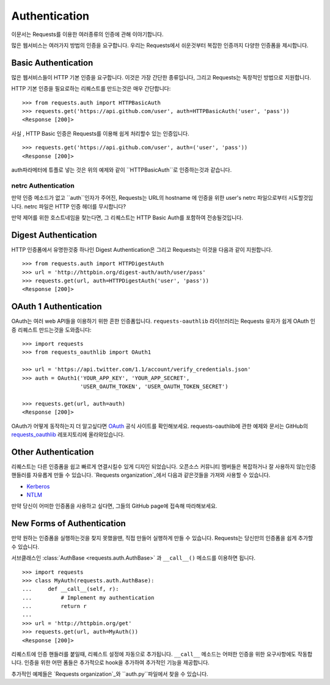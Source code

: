 .. _authentication:

Authentication
==============
이문서는 Requests를 이용한 여러종류의 인증에 관해 이야기합니다.

많은 웹서비스는 여러가지 방법의 인증을 요구합니다.
우리는  Requests에서 쉬운것부터 복잡한 인증까지 다양한 인증폼을 제시합니다.

Basic Authentication
--------------------

많은 웹서비스들이 HTTP 기본 인증을 요구합니다.
이것은 가장 간단한 종류입니다, 그리고 Requests는 독창적인 방법으로 지원합니다.

HTTP 기본 인증을 필요로하는 리퀘스트를 만드는것은 매우 간단합니다::

    >>> from requests.auth import HTTPBasicAuth
    >>> requests.get('https://api.github.com/user', auth=HTTPBasicAuth('user', 'pass'))
    <Response [200]>

사실 , HTTP Basic 인증은 Requests를 이용해 쉽게 처리할수 있는 인증입니다. ::

    >>> requests.get('https://api.github.com/user', auth=('user', 'pass'))
    <Response [200]>


auth파라메터에 튜플로 넣는 것은 위의 예제와 같이 ``HTTPBasicAuth``로 인증하는것과 같습니다.


netrc Authentication
~~~~~~~~~~~~~~~~~~~~

만약 인증 메소드가 없고 ``auth``인자가 주어진, Requests는 URL의 hostname 에 인증을 위한 user's netrc 파일으로부터 시도할것입니다.
netrc 파일은 HTTP 인증 헤더를 무시합니다?

만약 제어를 위한 호스트네임을 찾는다면, 그 리퀘스트는 HTTP Basic Auth를 포함하여 전송될것입니다.



Digest Authentication
---------------------

HTTP 인증폼에서 유명한것중 하나인 Digest Authentication은
그리고 Requests는 이것을 다음과 같이 지원합니다. ::

    >>> from requests.auth import HTTPDigestAuth
    >>> url = 'http://httpbin.org/digest-auth/auth/user/pass'
    >>> requests.get(url, auth=HTTPDigestAuth('user', 'pass'))
    <Response [200]>


OAuth 1 Authentication
----------------------

OAuth는 여러 web API들을 이용하기 위한 흔한 인증폼입니다.
``requests-oauthlib`` 라이브러리는 Requests 유자가 쉽게 OAuth 인증 리퀘스트 만드는것을 도와줍니다::

    >>> import requests
    >>> from requests_oauthlib import OAuth1

    >>> url = 'https://api.twitter.com/1.1/account/verify_credentials.json'
    >>> auth = OAuth1('YOUR_APP_KEY', 'YOUR_APP_SECRET',
                      'USER_OAUTH_TOKEN', 'USER_OAUTH_TOKEN_SECRET')

    >>> requests.get(url, auth=auth)
    <Response [200]>


OAuth가 어떻게 동작하는지 더 알고싶다면 `OAuth`_ 공식 사이트를 확인해보세요.
requests-oauthlib에 관한 예제와 문서는 GitHub의 `requests_oauthlib`_ 레포지토리에 올라와있습니다.



Other Authentication
--------------------

리퀘스트는 다른 인증폼을 쉽고 빠르게 연결시킬수 있게 디자인 되었습니다.
오픈소스 커뮤니티 멤버들은 복잡하거나 잘 사용하지 않는인증 핸들러를 자유롭게 만들 수 있습니다.
`Requests organization`_에서 다음과 같은것들을 가져와 사용할 수 있습니다.

- Kerberos_
- NTLM_

만약 당신이 어떠한 인증폼을 사용하고 싶다면, 그들의 GitHub page에 접속해 따라해보세요.

New Forms of Authentication
---------------------------

만약 원하는 인증폼을 실행하는것을 찾지 못했을땐, 직접 만들어 실행하게 만들 수 있습니다.
Requests는 당신만의 인증폼을 쉽게 추가할수 있습니다.

서브클래스인 :class:`AuthBase <requests.auth.AuthBase>` 과 ``__call__()`` 메소드를 이용하면 됩니다. ::

    >>> import requests
    >>> class MyAuth(requests.auth.AuthBase):
    ...     def __call__(self, r):
    ...         # Implement my authentication
    ...         return r
    ...
    >>> url = 'http://httpbin.org/get'
    >>> requests.get(url, auth=MyAuth())
    <Response [200]>

리퀘스트에 인증 핸들러를 붙일때, 리퀘스트 설정에 자동으로 추가됩니다.
``__call__`` 메소드는 어떠한 인증을 위한 요구사항에도 작동합니다.
인증을 위한 어떤 폼들은 추가적으로 hook을 추가하여 추가적인 기능을 제공합니다.

추가적인 예제들은 `Requests organization`_와 ``auth.py``파일에서 찾을 수 있습니다.

.. _OAuth: http://oauth.net/
.. _requests_oauthlib: https://github.com/requests/requests-oauthlib
.. _Kerberos: https://github.com/requests/requests-kerberos
.. _NTLM: https://github.com/requests/requests-ntlm
.. _Requests organization: https://github.com/requests
